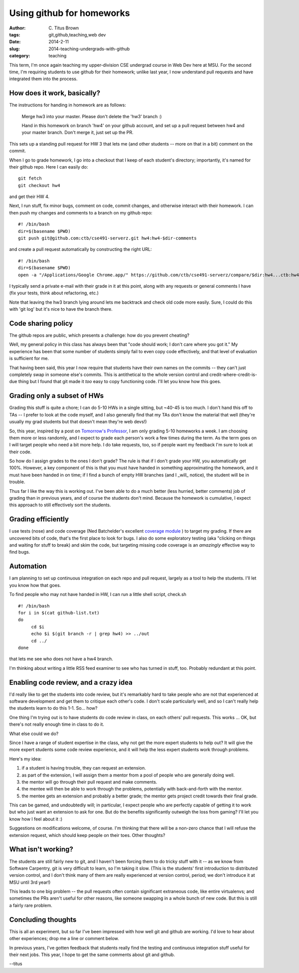 Using github for homeworks
##########################

:author: C\. Titus Brown
:tags: git,github,teaching,web dev
:date: 2014-2-11
:slug: 2014-teaching-undergrads-with-github
:category: teaching

This term, I'm once again teaching my upper-division CSE undergrad
course in Web Dev here at MSU.  For the second time, I'm requiring students
to use github for their homework; unlike last year, I now understand pull
requests and have integrated them into the process.

How does it work, basically?
~~~~~~~~~~~~~~~~~~~~~~~~~~~~

The instructions for handing in homework are as follows:

   Merge hw3 into your master.  Please don't delete the 'hw3' branch :)

   Hand in this homework on branch 'hw4' on your github account, and
   set up a pull request between hw4 and your master branch.  Don't merge
   it, just set up the PR.

This sets up a standing pull request for HW 3 that lets me (and other students
-- more on that in a bit) comment on the commit.

When I go to grade homework, I go into a checkout that I keep of each
student's directory; importantly, it's named for their github repo.
Here I can easily do::

   git fetch
   git checkout hw4

and get their HW 4.

Next, I run stuff, fix minor bugs, comment on code, commit changes,
and otherwise interact with their homework.  I can then push my changes
and comments to a branch on my github repo::

   #! /bin/bash
   dir=$(basename $PWD)
   git push git@github.com:ctb/cse491-serverz.git hw4:hw4-$dir-comments

and create a pull request automatically by constructing the right URL::

   #! /bin/bash
   dir=$(basename $PWD)
   open -a "/Applications/Google Chrome.app/" https://github.com/ctb/cse491-serverz/compare/$dir:hw4...ctb:hw4-$dir-comments?expand=1

I typically send a private e-mail with their grade in it at this point, along
with any requests or general comments I have (fix your tests, think about
refactoring, etc.)

Note that leaving the hw3 branch lying around lets me backtrack and check
old code more easily.  Sure, I could do this with 'git log' but it's
nice to have the branch there.

Code sharing policy
~~~~~~~~~~~~~~~~~~~

The github repos are public, which presents a challenge: how do you prevent
cheating?

Well, my general policy in this class has always been that "code
should work; I don't care where you got it."  My experience has been
that some number of students simply fail to even copy code effectively,
and that level of evaluation is sufficient for me.

That having been said, this year I now require that students have their
own names on the commits -- they can't just completely swap in someone
else's commits.  This is antithetical to the whole version control and
credit-where-credit-is-due thing but I found that git made it *too* easy
to copy functioning code.  I'll let you know how this goes.

Grading only a subset of HWs
~~~~~~~~~~~~~~~~~~~~~~~~~~~~

Grading this stuff is quite a chore; I can do 5-10 HWs in a single
sitting, but ~40-45 is too much.  I don't hand this off to TAs -- I
prefer to look at the code myself, and I also generally find that my
TAs don't know the material that well (they're usually my grad students
but that doesn't mean they're web devs!)

So, this year, inspired by a post on `Tomorrow's Professor
<http://cgi.stanford.edu/~dept-ctl/tomprof/postings.php>`__, I am only
grading 5-10 homeworks a week.  I am choosing them more or less
randomly, and I expect to grade each person's work a few times during
the term.  As the term goes on I will target people who need a bit
more help.  I do take requests, too, so if people want my feedback I'm
sure to look at their code.

So how do I assign grades to the ones I don't grade? The rule is that
if I don't grade your HW, you automatically get 100%.  However, a key
component of this is that you must have handed in something
approximating the homework, and it must have been handed in on time;
if I find a bunch of empty HW branches (and I _will_ notice), the student
will be in trouble.

Thus far I like the way this is working out.  I've been able to do a
much better (less hurried, better comments) job of grading than in
previous years, and of course the students don't mind.  Because the
homework is cumulative, I expect this approach to still effectively
sort the students.

Grading efficiently
~~~~~~~~~~~~~~~~~~~

I use tests (nose) and code coverage (Ned Batchelder's excellent
`coverage module <http://nedbatchelder.com/code/coverage>`__ ) to
target my grading.  If there are uncovered bits of code, that's the
first place to look for bugs.  I also do some exploratory testing (aka
"clicking on things and waiting for stuff to break) and skim the code,
but targeting missing code coverage is an *amazingly* effective way
to find bugs.

Automation
~~~~~~~~~~

I am planning to set up continuous integration on each repo and pull
request, largely as a tool to help the students.  I'll let you know
how that goes.

To find people who may not have handed in HW, I can run a little
shell script, check.sh ::

   #! /bin/bash
   for i in $(cat github-list.txt)
   do
        cd $i
        echo $i $(git branch -r | grep hw4) >> ../out
        cd ../
   done

that lets me see who does not have a hw4 branch.

I'm thinking about writing a little RSS feed examiner to see who has
turned in stuff, too.  Probably redundant at this point.

Enabling code review, and a crazy idea
~~~~~~~~~~~~~~~~~~~~~~~~~~~~~~~~~~~~~~

I'd really like to get the students into code review, but it's remarkably
hard to take people who are not that experienced at software development and
get them to critique each other's code.  I don't scale particularly well,
and so I can't really help the students learn to do this 1-1.  So... how?

One thing I'm trying out is to have students do code review in class,
on each others' pull requests.  This works ... OK, but there's not really
enough time in class to do it.

What else could we do?

Since I have a range of student expertise in the class, why not get
the more expert students to help out?  It will give the more expert
students some code review experience, and it will help the less expert
students work through problems.

Here's my idea:

1. if a student is having trouble, they can request an extension.

2. as part of the extension, I will assign them a mentor from a
   pool of people who are generally doing well.

3. the mentor will go through their pull request and make comments.

4. the mentee will then be able to work through the problems, potentially
   with back-and-forth with the mentor.

5. the mentee gets an extension and probably a better grade; the mentor
   gets project credit towards their final grade.

This can be gamed, and undoubtedly will; in particular, I expect
people who are perfectly capable of getting it to work but who just
want an extension to ask for one.  But do the benefits significantly
outweigh the loss from gaming?  I'll let you know how I feel about it
:)

Suggestions on modifications welcome, of course.  I'm thinking that
there will be a non-zero chance that I will refuse the extension
request, which should keep people on their toes.  Other thoughts?

What isn't working?
~~~~~~~~~~~~~~~~~~~

The students are still fairly new to git, and I haven't been forcing
them to do tricky stuff with it -- as we know from Software Carpentry,
git is very difficult to learn, so I'm taking it slow.  (This is the
students' first introduction to distributed version control, and I don't
think many of them are really experienced at version control, period;
we don't introduce it at MSU until 3rd year!)

This leads to one big problem -- the pull requests often contain
significant extraneous code, like entire virtualenvs; and sometimes
the PRs aren't useful for other reasons, like someone swapping in a
whole bunch of new code.  But this is still a fairly rare problem.

Concluding thoughts
~~~~~~~~~~~~~~~~~~~

This is all an experiment, but so far I've been impressed with how
well git and github are working. I'd love to hear about other
experiences; drop me a line or comment below.

In previous years, I've gotten feedback that students really find the
testing and continuous integration stuff useful for their next jobs.
This year, I hope to get the same comments about git and github.

--titus
